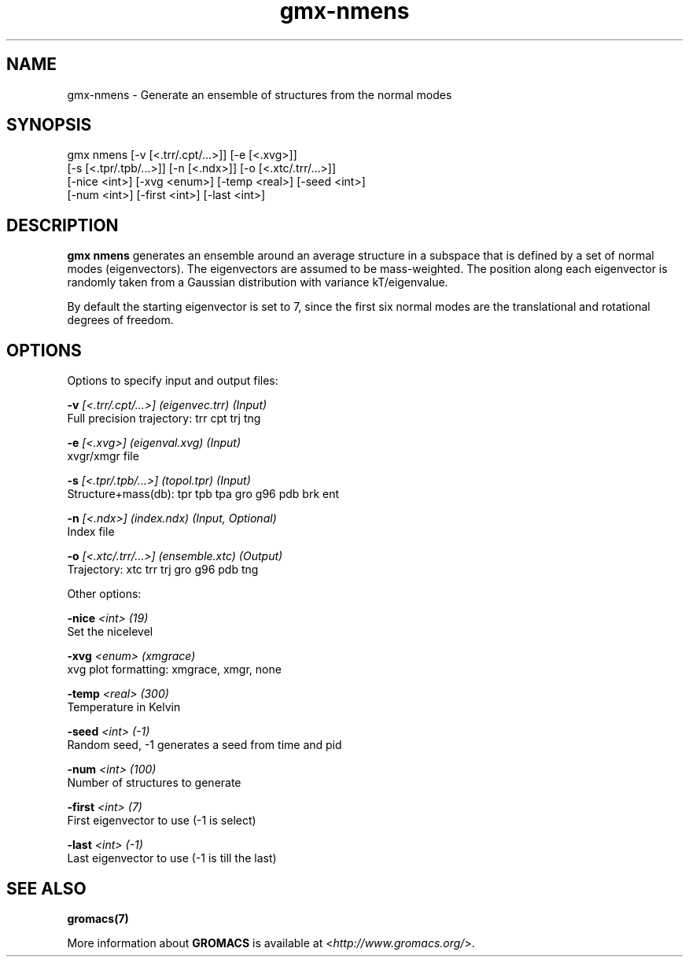 .TH gmx-nmens 1 "" "VERSION 5.0.4" "GROMACS Manual"
.SH NAME
gmx-nmens - Generate an ensemble of structures from the normal modes

.SH SYNOPSIS
gmx nmens [-v [<.trr/.cpt/...>]] [-e [<.xvg>]]
          [-s [<.tpr/.tpb/...>]] [-n [<.ndx>]] [-o [<.xtc/.trr/...>]]
          [-nice <int>] [-xvg <enum>] [-temp <real>] [-seed <int>]
          [-num <int>] [-first <int>] [-last <int>]

.SH DESCRIPTION
\fBgmx nmens\fR generates an ensemble around an average structure in a subspace that is defined by a set of normal modes (eigenvectors). The eigenvectors are assumed to be mass\-weighted. The position along each eigenvector is randomly taken from a Gaussian distribution with variance kT/eigenvalue.

By default the starting eigenvector is set to 7, since the first six normal modes are the translational and rotational degrees of freedom.

.SH OPTIONS
Options to specify input and output files:

.BI "\-v" " [<.trr/.cpt/...>] (eigenvec.trr) (Input)"
    Full precision trajectory: trr cpt trj tng

.BI "\-e" " [<.xvg>] (eigenval.xvg) (Input)"
    xvgr/xmgr file

.BI "\-s" " [<.tpr/.tpb/...>] (topol.tpr) (Input)"
    Structure+mass(db): tpr tpb tpa gro g96 pdb brk ent

.BI "\-n" " [<.ndx>] (index.ndx) (Input, Optional)"
    Index file

.BI "\-o" " [<.xtc/.trr/...>] (ensemble.xtc) (Output)"
    Trajectory: xtc trr trj gro g96 pdb tng


Other options:

.BI "\-nice" " <int> (19)"
    Set the nicelevel

.BI "\-xvg" " <enum> (xmgrace)"
    xvg plot formatting: xmgrace, xmgr, none

.BI "\-temp" " <real> (300)"
    Temperature in Kelvin

.BI "\-seed" " <int> (-1)"
    Random seed, \-1 generates a seed from time and pid

.BI "\-num" " <int> (100)"
    Number of structures to generate

.BI "\-first" " <int> (7)"
    First eigenvector to use (\-1 is select)

.BI "\-last" " <int> (-1)"
    Last eigenvector to use (\-1 is till the last)


.SH SEE ALSO
.BR gromacs(7)

More information about \fBGROMACS\fR is available at <\fIhttp://www.gromacs.org/\fR>.
